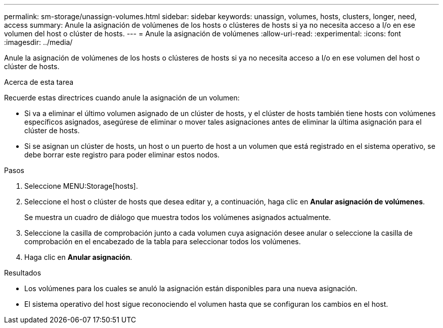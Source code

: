 ---
permalink: sm-storage/unassign-volumes.html 
sidebar: sidebar 
keywords: unassign, volumes, hosts, clusters, longer, need, access 
summary: Anule la asignación de volúmenes de los hosts o clústeres de hosts si ya no necesita acceso a I/o en ese volumen del host o clúster de hosts. 
---
= Anule la asignación de volúmenes
:allow-uri-read: 
:experimental: 
:icons: font
:imagesdir: ../media/


[role="lead"]
Anule la asignación de volúmenes de los hosts o clústeres de hosts si ya no necesita acceso a I/o en ese volumen del host o clúster de hosts.

.Acerca de esta tarea
Recuerde estas directrices cuando anule la asignación de un volumen:

* Si va a eliminar el último volumen asignado de un clúster de hosts, y el clúster de hosts también tiene hosts con volúmenes específicos asignados, asegúrese de eliminar o mover tales asignaciones antes de eliminar la última asignación para el clúster de hosts.
* Si se asignan un clúster de hosts, un host o un puerto de host a un volumen que está registrado en el sistema operativo, se debe borrar este registro para poder eliminar estos nodos.


.Pasos
. Seleccione MENU:Storage[hosts].
. Seleccione el host o clúster de hosts que desea editar y, a continuación, haga clic en *Anular asignación de volúmenes*.
+
Se muestra un cuadro de diálogo que muestra todos los volúmenes asignados actualmente.

. Seleccione la casilla de comprobación junto a cada volumen cuya asignación desee anular o seleccione la casilla de comprobación en el encabezado de la tabla para seleccionar todos los volúmenes.
. Haga clic en *Anular asignación*.


.Resultados
* Los volúmenes para los cuales se anuló la asignación están disponibles para una nueva asignación.
* El sistema operativo del host sigue reconociendo el volumen hasta que se configuran los cambios en el host.

